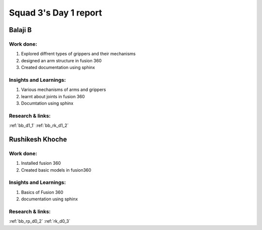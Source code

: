 **********************
Squad 3's Day 1 report
**********************

Balaji B
========

Work done:
----------
1. Explored diffrent types of grippers and their mechanisms
2. designed an arm structure in fusion 360
3. Created documentation using sphinx

Insights and Learnings:
-----------------------
1. Various mechanisms of arms and grippers
2. learnt about joints in fusion 360
3. Documtation using sphinx

Research & links:
-----------------
:ref:`bb_d1_1`
:ref:`bb_rk_d1_2`

Rushikesh Khoche
================

Work done:
----------
1. Installed fusion 360
2. Created basic models in fusion360

Insights and Learnings:
-----------------------
1. Basics of Fusion 360
2. documentation using sphinx

Research & links:
-----------------
:ref:`bb_rp_d0_2`
:ref:`rk_d0_3`